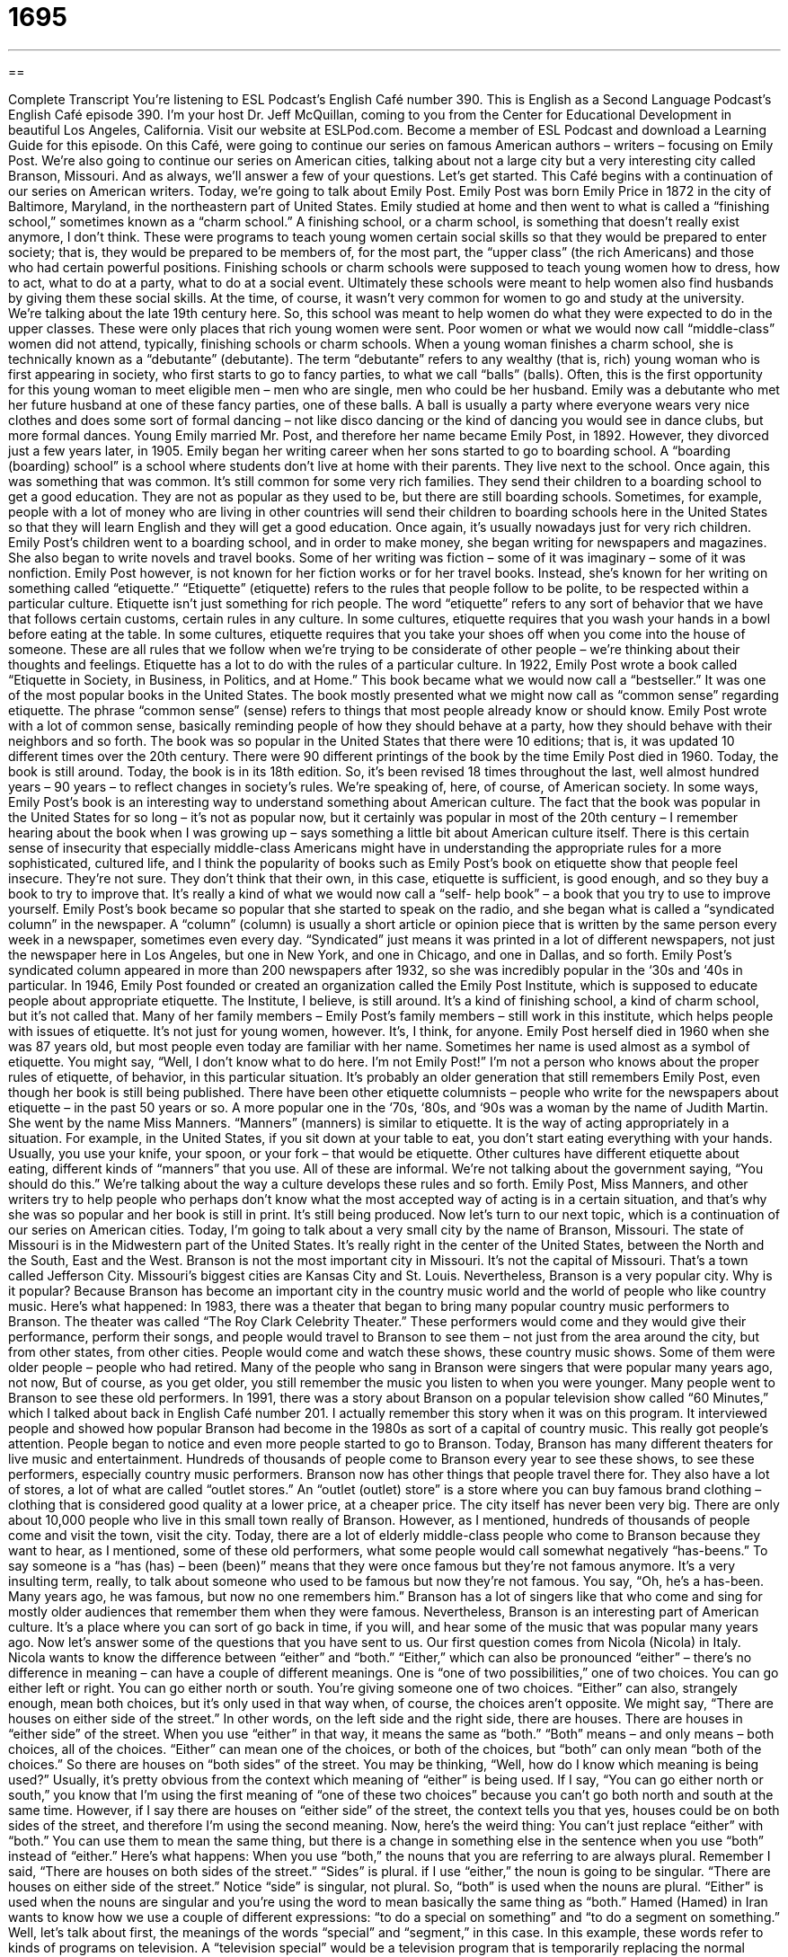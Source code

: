 = 1695
:toc: left
:toclevels: 3
:sectnums:
:stylesheet: ../../../myAdocCss.css

'''

== 

Complete Transcript
You're listening to ESL Podcast’s English Café number 390.
This is English as a Second Language Podcast’s English Café episode 390. I'm your host Dr. Jeff McQuillan, coming to you from the Center for Educational Development in beautiful Los Angeles, California.
Visit our website at ESLPod.com. Become a member of ESL Podcast and download a Learning Guide for this episode.
On this Café, were going to continue our series on famous American authors – writers – focusing on Emily Post. We’re also going to continue our series on American cities, talking about not a large city but a very interesting city called Branson, Missouri. And as always, we’ll answer a few of your questions. Let's get started.
This Café begins with a continuation of our series on American writers. Today, we're going to talk about Emily Post. Emily Post was born Emily Price in 1872 in the city of Baltimore, Maryland, in the northeastern part of United States. Emily studied at home and then went to what is called a “finishing school,” sometimes known as a “charm school.” A finishing school, or a charm school, is something that doesn't really exist anymore, I don't think. These were programs to teach young women certain social skills so that they would be prepared to enter society; that is, they would be prepared to be members of, for the most part, the “upper class” (the rich Americans) and those who had certain powerful positions.
Finishing schools or charm schools were supposed to teach young women how to dress, how to act, what to do at a party, what to do at a social event. Ultimately these schools were meant to help women also find husbands by giving them these social skills. At the time, of course, it wasn't very common for women to go and study at the university. We’re talking about the late 19th century here. So, this school was meant to help women do what they were expected to do in the upper classes. These were only places that rich young women were sent. Poor women or what we would now call “middle-class” women did not attend, typically, finishing schools or charm schools.
When a young woman finishes a charm school, she is technically known as a “debutante” (debutante). The term “debutante” refers to any wealthy (that is, rich) young woman who is first appearing in society, who first starts to go to fancy parties, to what we call “balls” (balls). Often, this is the first opportunity for this young woman to meet eligible men – men who are single, men who could be her husband. Emily was a debutante who met her future husband at one of these fancy parties, one of these balls. A ball is usually a party where everyone wears very nice clothes and does some sort of formal dancing – not like disco dancing or the kind of dancing you would see in dance clubs, but more formal dances.
Young Emily married Mr. Post, and therefore her name became Emily Post, in 1892. However, they divorced just a few years later, in 1905. Emily began her writing career when her sons started to go to boarding school. A “boarding (boarding) school” is a school where students don't live at home with their parents. They live next to the school. Once again, this was something that was common. It's still common for some very rich families. They send their children to a boarding school to get a good education. They are not as popular as they used to be, but there are still boarding schools. Sometimes, for example, people with a lot of money who are living in other countries will send their children to boarding schools here in the United States so that they will learn English and they will get a good education. Once again, it's usually nowadays just for very rich children.
Emily Post’s children went to a boarding school, and in order to make money, she began writing for newspapers and magazines. She also began to write novels and travel books. Some of her writing was fiction – some of it was imaginary – some of it was nonfiction. Emily Post however, is not known for her fiction works or for her travel books. Instead, she's known for her writing on something called “etiquette.”
“Etiquette” (etiquette) refers to the rules that people follow to be polite, to be respected within a particular culture. Etiquette isn't just something for rich people. The word “etiquette” refers to any sort of behavior that we have that follows certain customs, certain rules in any culture. In some cultures, etiquette requires that you wash your hands in a bowl before eating at the table. In some cultures, etiquette requires that you take your shoes off when you come into the house of someone. These are all rules that we follow when we're trying to be considerate of other people – we’re thinking about their thoughts and feelings.
Etiquette has a lot to do with the rules of a particular culture. In 1922, Emily Post wrote a book called “Etiquette in Society, in Business, in Politics, and at Home.” This book became what we would now call a “bestseller.” It was one of the most popular books in the United States. The book mostly presented what we might now call as “common sense” regarding etiquette. The phrase “common sense” (sense) refers to things that most people already know or should know. Emily Post wrote with a lot of common sense, basically reminding people of how they should behave at a party, how they should behave with their neighbors and so forth.
The book was so popular in the United States that there were 10 editions; that is, it was updated 10 different times over the 20th century. There were 90 different printings of the book by the time Emily Post died in 1960. Today, the book is still around. Today, the book is in its 18th edition. So, it's been revised 18 times throughout the last, well almost hundred years – 90 years – to reflect changes in society's rules.
We’re speaking of, here, of course, of American society. In some ways, Emily Post’s book is an interesting way to understand something about American culture. The fact that the book was popular in the United States for so long – it’s not as popular now, but it certainly was popular in most of the 20th century – I remember hearing about the book when I was growing up – says something a little bit about American culture itself. There is this certain sense of insecurity that especially middle-class Americans might have in understanding the appropriate rules for a more sophisticated, cultured life, and I think the popularity of books such as Emily Post's book on etiquette show that people feel insecure. They’re not sure. They don't think that their own, in this case, etiquette is sufficient, is good enough, and so they buy a book to try to improve that. It's really a kind of what we would now call a “self- help book” – a book that you try to use to improve yourself.
Emily Post’s book became so popular that she started to speak on the radio, and she began what is called a “syndicated column” in the newspaper. A “column” (column) is usually a short article or opinion piece that is written by the same person every week in a newspaper, sometimes even every day. “Syndicated” just means it was printed in a lot of different newspapers, not just the newspaper here in Los Angeles, but one in New York, and one in Chicago, and one in Dallas, and so forth. Emily Post’s syndicated column appeared in more than 200 newspapers after 1932, so she was incredibly popular in the ‘30s and ‘40s in particular.
In 1946, Emily Post founded or created an organization called the Emily Post Institute, which is supposed to educate people about appropriate etiquette. The Institute, I believe, is still around. It's a kind of finishing school, a kind of charm school, but it's not called that. Many of her family members – Emily Post's family members – still work in this institute, which helps people with issues of etiquette. It's not just for young women, however. It's, I think, for anyone.
Emily Post herself died in 1960 when she was 87 years old, but most people even today are familiar with her name. Sometimes her name is used almost as a symbol of etiquette. You might say, “Well, I don't know what to do here. I'm not Emily Post!” I'm not a person who knows about the proper rules of etiquette, of behavior, in this particular situation. It's probably an older generation that still remembers Emily Post, even though her book is still being published.
There have been other etiquette columnists – people who write for the newspapers about etiquette – in the past 50 years or so. A more popular one in the ‘70s, ‘80s, and ‘90s was a woman by the name of Judith Martin. She went by the name Miss Manners. “Manners” (manners) is similar to etiquette. It is the way of acting appropriately in a situation. For example, in the United States, if you sit down at your table to eat, you don't start eating everything with your hands. Usually, you use your knife, your spoon, or your fork – that would be etiquette. Other cultures have different etiquette about eating, different kinds of “manners” that you use.
All of these are informal. We’re not talking about the government saying, “You should do this.” We’re talking about the way a culture develops these rules and so forth. Emily Post, Miss Manners, and other writers try to help people who perhaps don't know what the most accepted way of acting is in a certain situation, and that's why she was so popular and her book is still in print. It’s still being produced.
Now let’s turn to our next topic, which is a continuation of our series on American cities. Today, I'm going to talk about a very small city by the name of Branson, Missouri. The state of Missouri is in the Midwestern part of the United States. It's really right in the center of the United States, between the North and the South, East and the West. Branson is not the most important city in Missouri. It's not the capital of Missouri. That's a town called Jefferson City. Missouri's biggest cities are Kansas City and St. Louis. Nevertheless, Branson is a very popular city.
Why is it popular? Because Branson has become an important city in the country music world and the world of people who like country music. Here's what happened: In 1983, there was a theater that began to bring many popular country music performers to Branson. The theater was called “The Roy Clark Celebrity Theater.” These performers would come and they would give their performance, perform their songs, and people would travel to Branson to see them – not just from the area around the city, but from other states, from other cities. People would come and watch these shows, these country music shows. Some of them were older people – people who had retired. Many of the people who sang in Branson were singers that were popular many years ago, not now, But of course, as you get older, you still remember the music you listen to when you were younger. Many people went to Branson to see these old performers.
In 1991, there was a story about Branson on a popular television show called “60 Minutes,” which I talked about back in English Café number 201. I actually remember this story when it was on this program. It interviewed people and showed how popular Branson had become in the 1980s as sort of a capital of country music. This really got people's attention. People began to notice and even more people started to go to Branson. Today, Branson has many different theaters for live music and entertainment. Hundreds of thousands of people come to Branson every year to see these shows, to see these performers, especially country music performers. Branson now has other things that people travel there for. They also have a lot of stores, a lot of what are called “outlet stores.” An “outlet (outlet) store” is a store where you can buy famous brand clothing – clothing that is considered good quality at a lower price, at a cheaper price.
The city itself has never been very big. There are only about 10,000 people who live in this small town really of Branson. However, as I mentioned, hundreds of thousands of people come and visit the town, visit the city. Today, there are a lot of elderly middle-class people who come to Branson because they want to hear, as I mentioned, some of these old performers, what some people would call somewhat negatively “has-beens.” To say someone is a “has (has) – been (been)” means that they were once famous but they're not famous anymore. It's a very insulting term, really, to talk about someone who used to be famous but now they're not famous. You say, “Oh, he’s a has-been. Many years ago, he was famous, but now no one remembers him.” Branson has a lot of singers like that who come and sing for mostly older audiences that remember them when they were famous. Nevertheless, Branson is an interesting part of American culture. It's a place where you can sort of go back in time, if you will, and hear some of the music that was popular many years ago.
Now let's answer some of the questions that you have sent to us.
Our first question comes from Nicola (Nicola) in Italy. Nicola wants to know the difference between “either” and “both.” “Either,” which can also be pronounced “either” – there’s no difference in meaning – can have a couple of different meanings. One is “one of two possibilities,” one of two choices. You can go either left or right. You can go either north or south. You're giving someone one of two choices.
“Either” can also, strangely enough, mean both choices, but it's only used in that way when, of course, the choices aren't opposite. We might say, “There are houses on either side of the street.” In other words, on the left side and the right side, there are houses. There are houses in “either side” of the street. When you use “either” in that way, it means the same as “both.”
“Both” means – and only means – both choices, all of the choices. “Either” can mean one of the choices, or both of the choices, but “both” can only mean “both of the choices.” So there are houses on “both sides” of the street.
You may be thinking, “Well, how do I know which meaning is being used?” Usually, it's pretty obvious from the context which meaning of “either” is being used. If I say, “You can go either north or south,” you know that I'm using the first meaning of “one of these two choices” because you can’t go both north and south at the same time. However, if I say there are houses on “either side” of the street, the context tells you that yes, houses could be on both sides of the street, and therefore I’m using the second meaning.
Now, here's the weird thing: You can't just replace “either” with “both.” You can use them to mean the same thing, but there is a change in something else in the sentence when you use “both” instead of “either.” Here's what happens: When you use “both,” the nouns that you are referring to are always plural. Remember I said, “There are houses on both sides of the street.” “Sides” is plural. if I use “either,” the noun is going to be singular. “There are houses on either side of the street.” Notice “side” is singular, not plural. So, “both” is used when the nouns are plural. “Either” is used when the nouns are singular and you're using the word to mean basically the same thing as “both.”
Hamed (Hamed) in Iran wants to know how we use a couple of different expressions: “to do a special on something” and “to do a segment on something.” Well, let's talk about first, the meanings of the words “special” and “segment,” in this case. In this example, these words refer to kinds of programs on television. A “television special” would be a television program that is temporarily replacing the normal program you would expect at that time. So, let's say every night at eight o'clock, you watch the television show “24,” or “Friends,” or “House,” or some other popular TV show, but on Wednesday, they didn't have a show on. They had a special program on. That would be a program replacing the normal program that you would see at that time on that day.
A “segment” (segment) is one part of a television show, usually part of a news show. So, if you watch a news broadcast that last 30 minutes, in the United States, typically, there'll be a segment on the weather, telling you what the weather was like that day. There’ll be a segment on sports – which teams won, which teams lost. Those are all parts of the larger program. So, “to do a special on someone or on something” is to make a special television program that you show about that person that temporarily replaces another show that is on TV. “To do a segment on someone or something” means to do a story about that thing or person as part of the larger news program.
Finally, Tewon (Tewon) in South Korea wants to know the meaning of the expression, or the verb, “to towel off.” “To towel (towel) off” is a two-word phrasal verb meaning to use something called a “towel” to dry yourself when you're wet. A towel is a thick piece of cloth – it could also be made of paper – that you use to dry something, to remove water or something wet, either from the floor or from your body. “To towel off” always means to dry your body off, to dry yourself off.
There's another expression with towel that is not related to this one, but I will mention it anyway, and that is “to throw in the towel.” “To throw in the towel” means to give up, to admit defeat or failure, to say, “Oh, I failed. I'm going to stop doing this. I'm going to throw in the towel. I'm going to quit.” The phrase comes from the sport of boxing, where two people – could be men, nowadays it's also women – who get in and hit themselves, hit each other, that is, with their fists, with their closed hands, usually when they're wearing some sort of thick glove on their hand. Anyway, boxing has this tradition where, when one boxer, one of the fighters, could no longer continue fighting, they took their towel and they threw it into the middle of the area where they are fighting, where the fighters box, called the “ring.” So, “to throw in your towel” means to say “I quit. I give up.” It's not related to the phrasal verb “to towel off,” except that it also has the word towel in it.
If you have a question or comment, you can e-mail us. Our e-mail address is eslpod@ESLPod.com From Los Angeles, California, I'm Jeff McQuillan. Thank you for listening. Come back and listen to us again right here on the English Café.
ESL Podcast’s English Café was written and produced by Dr. Jeff McQuillan and Dr. Lucy Tse. This podcast is copyright 2013 by the Center for Educational Development.
Glossary
finishing school / charm school – a program that teaches young women certain social skills so that they are prepared to enter society, interact with adults
* Young women in finishing schools/charm schools learn to entertain guests and be a good hostess.
debutante – a woman from a rich family, who is first appearing in society, going to fancy parties and dances, often to meet young men and find a husband
* Each debutante spent hours dressing and preparing for the year’s most important event.
ball – a formal dance; a dance where everyone wears very nice clothing, such as long dresses and tuxedos (formal suits of clothing worn by men)
* The governor will have a ball in May to welcome important international guests.
boarding school – a school in which the students live at the school during the school term
* Joachim’s parents sent him to boarding school when he was 12 because they traveled a lot for their work.
etiquette – rules that people follow to be polite and respected within society in a particular culture
* What’s the etiquette for refusing an invitation to a wedding? Do we still need to send a gift?
considerate – thinking about other people's thoughts and feelings and trying to make sure that one's words and actions do not harm other people
* Ambika is always considerate of her roommates, not making too much noise when she wakes up and leaves early for work each morning.
common sense – things that most people know, or should know
* No one told you not to stick your hand in a strange dog’s mouth because it’s simply common sense!
syndicated column – a short article written by the same author each day or week appearing in the newspapers that pay to print it, so that the article appears in many different newspapers at the same time each day or week.
* Dave Barry wrote a humorous column that appeared in many newspapers beginning in 1983.
to get (someone's) attention – to say or do something that is interesting and that makes many people look or take notice
* If we want to get the public’s attention to increase support for our cause, we need to use social media.
outlet store – a store where a famous brand sells items at prices that are lower than in its regular stores, usually because the items are slightly damaged, from a previous year or season, or did not sell in their regular stores
* I found these socks at the Nike outlet store for half the usual price!
has-been – a rude term that describes someone who was very famous, popular, and wealthy for a period of time, but is no longer very popularity
* Some people may consider him a has-been, but he’s still a great singer and performer.
either – one of two choices; all of two choices
* For our vacation this year, we will either go for a week to the seaside or we’ll spend it in the mountains.
both – all of two choices
* Mom asked me if I wanted ice cream or cookies for dessert and I said, “Both!”
to do a special on (someone/something) – to produce a television program which temporarily replaces a show normally scheduled for that time slot (period)
* Our station will do a special on the upcoming elections on Monday night.
to do a segment on (someone/something) – to produce a part of a television show, usually a news or news-related show, devoted to a specific topic
* The host did a segment on the failing car industry during the Sunday morning news show.
to towel off – to remove water from one’s body with a towel, usually after swimming or other activities; to dry someone or something with a towel
* After you wash the dog, be sure to towel it off before it gets water all over the house.
What Insiders Know
Miss Manners
“Miss Manners” is the “penname” (the name a writer uses instead of their real name) of a woman named Judith Martin. She was born in 1938 in Washington D.C., but she traveled much of her life when she as young. Her father was an “economist” (someone who studies the production and wealth of people and countries) for the United Nations. He was “transferred” (moved in a job) frequently, so Judith Martin lived in many foreign countries when she was young. After graduating from college, she began writing about the social gatherings at the White House. The many places she lived and people she met gave her a good background for understanding what is “acceptable” (socially considered good) behavior.
When she was 40 years old, she began writing a column giving readers advice on manners and etiquette. This is when she started writing as “Miss Manners.”
Readers of the newspapers in which her column appears send letters or messages to her with etiquette questions. Miss Manners answers these questions in her newspaper column and also writes short pieces of advice about certain points of politeness that may not be well understood. In her writings, she includes a lot of history, explaining where our current belief in what is considered good manners comes from. She also explains the reasons we should act a certain way in certain situations. Her writing is very “sarcastic” (scolding and making fun of other people), and she does not use “I” in her writings, instead preferring to talk about herself as “Miss Manners” and “she.”
Miss Manners’ books talk about etiquette at weddings, around the house, at work, when eating, and when “communicating” (writing, emailing, or talking to others). She also has a book that includes foreign travel etiquette.